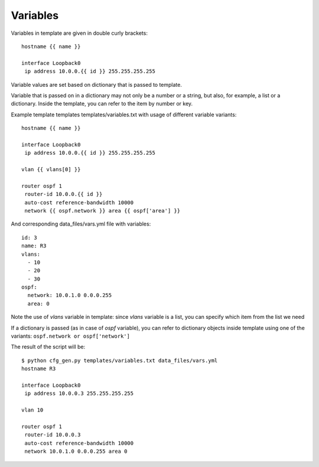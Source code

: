 Variables
----------

Variables in template are given in double curly brackets:

::

    hostname {{ name }}

    interface Loopback0
     ip address 10.0.0.{{ id }} 255.255.255.255

Variable values are set based on dictionary that is passed to template.

Variable that is passed on in a dictionary may not only be a number or a string, but also, for example, a list or a dictionary. Inside the template, you can refer to the item by number or key.

Example template templates templates/variables.txt with usage of different variable variants:

::

    hostname {{ name }}

    interface Loopback0
     ip address 10.0.0.{{ id }} 255.255.255.255

    vlan {{ vlans[0] }}

    router ospf 1
     router-id 10.0.0.{{ id }}
     auto-cost reference-bandwidth 10000
     network {{ ospf.network }} area {{ ospf['area'] }}

And corresponding data_files/vars.yml file with variables:

::

    id: 3
    name: R3
    vlans:
      - 10
      - 20
      - 30
    ospf:
      network: 10.0.1.0 0.0.0.255
      area: 0

Note the use of *vlans* variable in template: since *vlans* variable is a list, you can specify which item from the list we need

If a dictionary is passed (as in case of  *ospf* variable), you can refer to dictionary objects inside template using one of the variants:  ``ospf.network or ospf['network']``

The result of the script will be:

::

    $ python cfg_gen.py templates/variables.txt data_files/vars.yml
    hostname R3

    interface Loopback0
     ip address 10.0.0.3 255.255.255.255

    vlan 10

    router ospf 1
     router-id 10.0.0.3
     auto-cost reference-bandwidth 10000
     network 10.0.1.0 0.0.0.255 area 0

